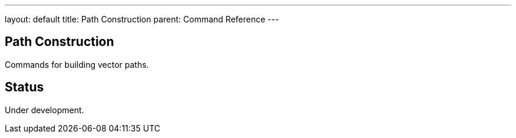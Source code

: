 ---
layout: default
title: Path Construction
parent: Command Reference
---

== Path Construction

Commands for building vector paths.

== Status

Under development.
